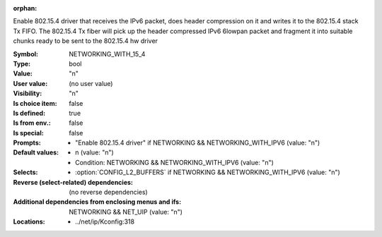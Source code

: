 :orphan:

.. title:: NETWORKING_WITH_15_4

.. option:: CONFIG_NETWORKING_WITH_15_4:
.. _CONFIG_NETWORKING_WITH_15_4:

Enable 802.15.4 driver that receives the IPv6 packet,
does header compression on it and writes it to the
802.15.4 stack Tx FIFO. The 802.15.4 Tx fiber will pick up
the header compressed IPv6 6lowpan packet and fragment
it into suitable chunks ready to be sent to the 802.15.4
hw driver



:Symbol:           NETWORKING_WITH_15_4
:Type:             bool
:Value:            "n"
:User value:       (no user value)
:Visibility:       "n"
:Is choice item:   false
:Is defined:       true
:Is from env.:     false
:Is special:       false
:Prompts:

 *  "Enable 802.15.4 driver" if NETWORKING && NETWORKING_WITH_IPV6 (value: "n")
:Default values:

 *  n (value: "n")
 *   Condition: NETWORKING && NETWORKING_WITH_IPV6 (value: "n")
:Selects:

 *  :option:`CONFIG_L2_BUFFERS` if NETWORKING && NETWORKING_WITH_IPV6 (value: "n")
:Reverse (select-related) dependencies:
 (no reverse dependencies)
:Additional dependencies from enclosing menus and ifs:
 NETWORKING && NET_UIP (value: "n")
:Locations:
 * ../net/ip/Kconfig:318
